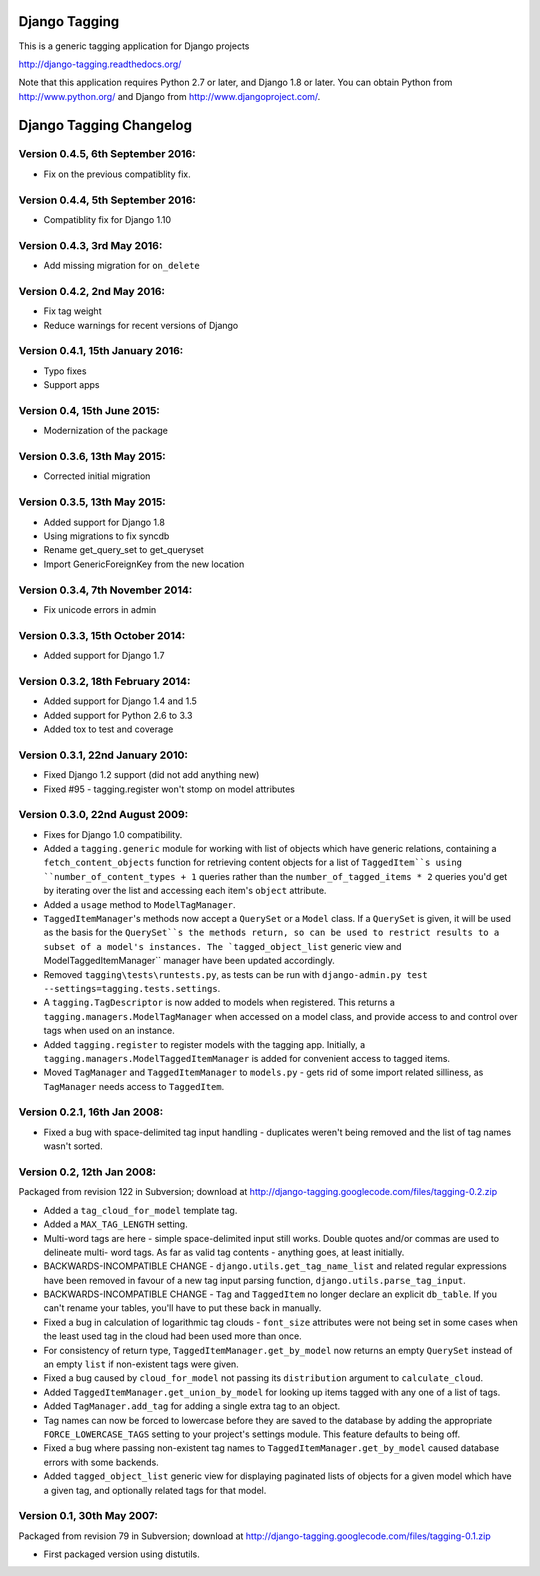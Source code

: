 ==============
Django Tagging
==============

|travis-develop| |coverage-develop|

This is a generic tagging application for Django projects

http://django-tagging.readthedocs.org/

Note that this application requires Python 2.7 or later, and Django
1.8 or later. You can obtain Python from http://www.python.org/ and
Django from http://www.djangoproject.com/.

.. |travis-develop| image:: https://travis-ci.org/Fantomas42/django-tagging.png?branch=develop
   :alt: Build Status - develop branch
   :target: http://travis-ci.org/Fantomas42/django-tagging
.. |coverage-develop| image:: https://coveralls.io/repos/Fantomas42/django-tagging/badge.png?branch=develop
   :alt: Coverage of the code
   :target: https://coveralls.io/r/Fantomas42/django-tagging

========================
Django Tagging Changelog
========================

Version 0.4.5, 6th September 2016:
----------------------------------

* Fix on the previous compatiblity fix.

Version 0.4.4, 5th September 2016:
----------------------------------

* Compatiblity fix for Django 1.10

Version 0.4.3, 3rd May 2016:
----------------------------

* Add missing migration for ``on_delete``

Version 0.4.2, 2nd May 2016:
----------------------------

* Fix tag weight
* Reduce warnings for recent versions of Django

Version 0.4.1, 15th January 2016:
---------------------------------

* Typo fixes
* Support apps

Version 0.4, 15th June 2015:
----------------------------

* Modernization of the package

Version 0.3.6, 13th May 2015:
-----------------------------

* Corrected initial migration

Version 0.3.5, 13th May 2015:
-----------------------------

* Added support for Django 1.8
* Using migrations to fix syncdb
* Rename get_query_set to get_queryset
* Import GenericForeignKey from the new location

Version 0.3.4, 7th November 2014:
---------------------------------

* Fix unicode errors in admin

Version 0.3.3, 15th October 2014:
---------------------------------

* Added support for Django 1.7

Version 0.3.2, 18th February 2014:
----------------------------------

* Added support for Django 1.4 and 1.5
* Added support for Python 2.6 to 3.3
* Added tox to test and coverage

Version 0.3.1, 22nd January 2010:
---------------------------------

* Fixed Django 1.2 support (did not add anything new)
* Fixed #95 - tagging.register won't stomp on model attributes

Version 0.3.0, 22nd August 2009:
--------------------------------

* Fixes for Django 1.0 compatibility.

* Added a ``tagging.generic`` module for working with list of objects
  which have generic relations, containing a ``fetch_content_objects``
  function for retrieving content objects for a list of ``TaggedItem``s
  using ``number_of_content_types + 1`` queries rather than the
  ``number_of_tagged_items * 2`` queries you'd get by iterating over the
  list and accessing each item's ``object`` attribute.

* Added a ``usage`` method to ``ModelTagManager``.

* ``TaggedItemManager``'s methods now accept a ``QuerySet`` or a
  ``Model`` class. If a ``QuerySet`` is given, it will be used as the
  basis for the ``QuerySet``s the methods return, so can be used to
  restrict results to a subset of a model's instances. The
  `tagged_object_list`` generic view and ModelTaggedItemManager``
  manager have been updated accordingly.

* Removed ``tagging\tests\runtests.py``, as tests can be run with
  ``django-admin.py test --settings=tagging.tests.settings``.

* A ``tagging.TagDescriptor`` is now added to models when registered.
  This returns a ``tagging.managers.ModelTagManager`` when accessed on a
  model class, and provide access to and control over tags when used on
  an instance.

* Added ``tagging.register`` to register models with the tagging app.
  Initially, a ``tagging.managers.ModelTaggedItemManager`` is added for
  convenient access to tagged items.

* Moved ``TagManager`` and ``TaggedItemManager`` to ``models.py`` - gets
  rid of some import related silliness, as ``TagManager`` needs access
  to ``TaggedItem``.

Version 0.2.1, 16th Jan 2008:
-----------------------------

* Fixed a bug with space-delimited tag input handling - duplicates
  weren't being removed and the list of tag names wasn't sorted.

Version 0.2, 12th Jan 2008:
---------------------------

Packaged from revision 122 in Subversion; download at
http://django-tagging.googlecode.com/files/tagging-0.2.zip

* Added a ``tag_cloud_for_model`` template tag.

* Added a ``MAX_TAG_LENGTH`` setting.

* Multi-word tags are here - simple space-delimited input still works.
  Double quotes and/or commas are used to delineate multi- word tags.
  As far as valid tag contents - anything goes, at least initially.

* BACKWARDS-INCOMPATIBLE CHANGE - ``django.utils.get_tag_name_list`` and
  related regular expressions have been removed in favour of a new tag
  input parsing function, ``django.utils.parse_tag_input``.

* BACKWARDS-INCOMPATIBLE CHANGE - ``Tag`` and ``TaggedItem`` no longer
  declare an explicit ``db_table``. If you can't rename your tables,
  you'll have to put these back in manually.

* Fixed a bug in calculation of logarithmic tag clouds - ``font_size``
  attributes were not being set in some cases when the least used tag in
  the cloud had been used more than once.

* For consistency of return type, ``TaggedItemManager.get_by_model`` now
  returns an empty ``QuerySet`` instead of an empty ``list`` if
  non-existent tags were given.

* Fixed a bug caused by ``cloud_for_model`` not passing its
  ``distribution`` argument to ``calculate_cloud``.

* Added ``TaggedItemManager.get_union_by_model`` for looking up items
  tagged with any one of a list of tags.

* Added ``TagManager.add_tag`` for adding a single extra tag to an
  object.

* Tag names can now be forced to lowercase before they are saved to the
  database by adding the appropriate ``FORCE_LOWERCASE_TAGS`` setting to
  your project's settings module. This feature defaults to being off.

* Fixed a bug where passing non-existent tag names to
  ``TaggedItemManager.get_by_model`` caused database errors with some
  backends.

* Added ``tagged_object_list`` generic view for displaying paginated
  lists of objects for a given model which have a given tag, and
  optionally related tags for that model.


Version 0.1, 30th May 2007:
---------------------------

Packaged from revision 79 in Subversion; download at
http://django-tagging.googlecode.com/files/tagging-0.1.zip

* First packaged version using distutils.


